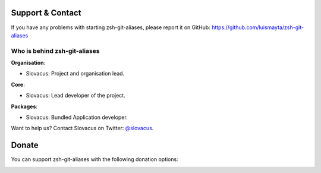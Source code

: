 
Support & Contact
=================

If you have any problems with starting zsh-git-aliases, please report it on GitHub: https://github.com/luismayta/zsh-git-aliases


Who is behind zsh-git-aliases
-----------------------

**Organisation**:

* Slovacus: Project and organisation lead.

**Core**:

* Slovacus: Lead developer of the project.

**Packages**:

* Slovacus: Bundled Application developer.

Want to help us? Contact Slovacus on Twitter: `@slovacus <https://twitter.com/slovacus>`_.


Donate
======

You can support zsh-git-aliases with the following donation options:

.. image:: https://img.shields.io/badge/patreon-donate-yellow.svg
  :target: https://patreon.com/zsh-git-aliases
.. image:: https://img.shields.io/badge/paypal-donate-yellow.svg
  :target: https://paypal.me/luismayta
